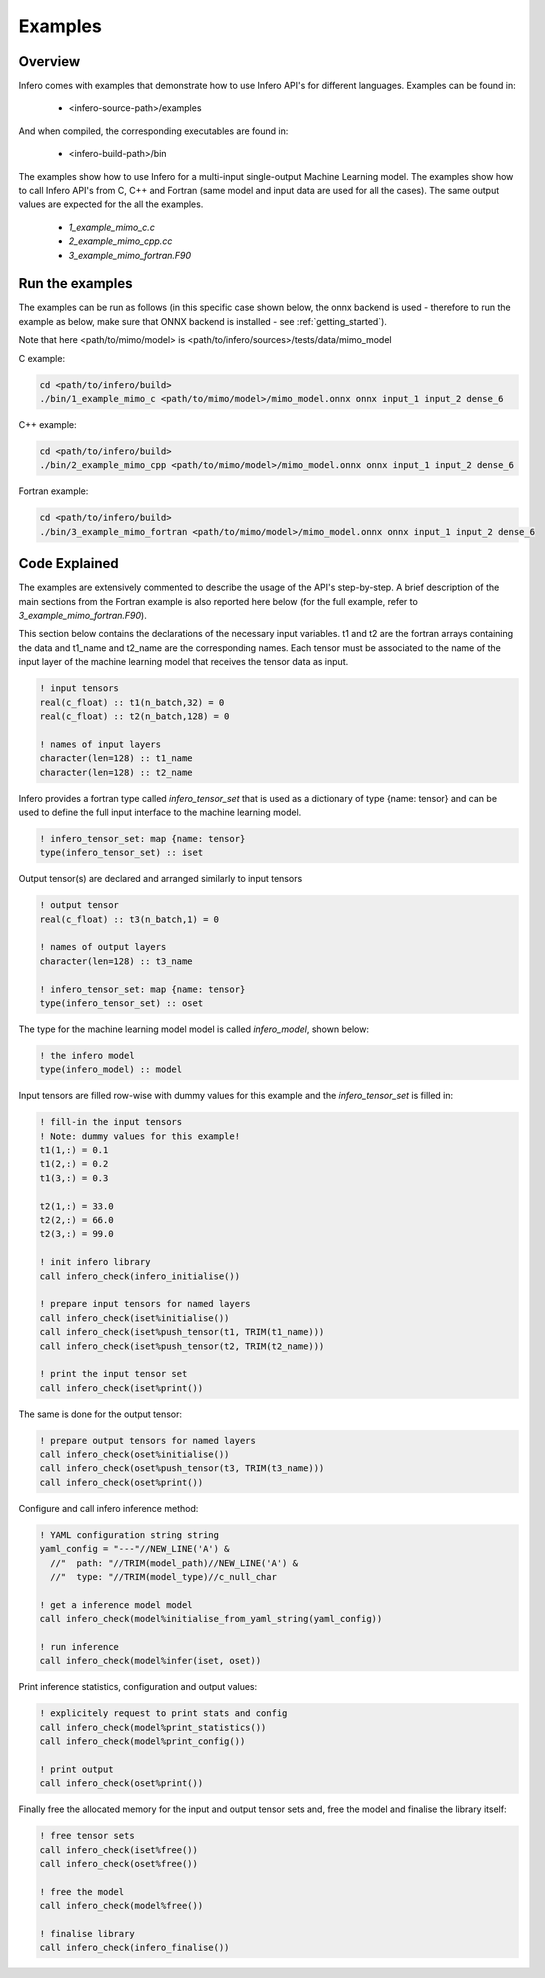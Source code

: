 .. _usage_examples:

Examples
========


Overview
--------

Infero comes with examples that demonstrate how to use Infero API's for different languages.
Examples can be found in:

 * <infero-source-path>/examples

And when compiled, the corresponding executables are found in:

 * <infero-build-path>/bin

The examples show how to use Infero for a multi-input single-output Machine Learning model. The examples show how to
call Infero API's from C, C++ and Fortran (same model and input data are used for all the cases). The same
output values are expected for the all the examples.

 * *1_example_mimo_c.c*
 * *2_example_mimo_cpp.cc*
 * *3_example_mimo_fortran.F90*


Run the examples
----------------

The examples can be run as follows (in this specific case shown below, the onnx backend is used - therefore to run the
example as below, make sure that ONNX backend is installed - see :ref:`getting_started`).

Note that here <path/to/mimo/model> is <path/to/infero/sources>/tests/data/mimo_model

C example:

.. code-block:: console

   cd <path/to/infero/build>
   ./bin/1_example_mimo_c <path/to/mimo/model>/mimo_model.onnx onnx input_1 input_2 dense_6

C++ example:

.. code-block:: console

   cd <path/to/infero/build>
   ./bin/2_example_mimo_cpp <path/to/mimo/model>/mimo_model.onnx onnx input_1 input_2 dense_6

Fortran example:

.. code-block:: console

   cd <path/to/infero/build>
   ./bin/3_example_mimo_fortran <path/to/mimo/model>/mimo_model.onnx onnx input_1 input_2 dense_6



Code Explained
----------------

The examples are extensively commented to describe the usage of the API's step-by-step. A brief description
of the main sections from the Fortran example is also reported here below (for the full example, refer
to *3_example_mimo_fortran.F90*).

This section below contains the declarations of the necessary input variables. t1 and t2 are the fortran arrays containing
the data and t1_name and t2_name are the corresponding names. Each tensor must be associated to the name of the
input layer of the machine learning model that receives the tensor data as input.

.. code-block:: fortran

   ! input tensors
   real(c_float) :: t1(n_batch,32) = 0
   real(c_float) :: t2(n_batch,128) = 0

   ! names of input layers
   character(len=128) :: t1_name
   character(len=128) :: t2_name

Infero provides a fortran type called *infero_tensor_set* that is used as a dictionary of type {name: tensor} and can be
used to define the full input interface to the machine learning model.

.. code-block:: fortran

   ! infero_tensor_set: map {name: tensor}
   type(infero_tensor_set) :: iset

Output tensor(s) are declared and arranged similarly to input tensors

.. code-block:: fortran

   ! output tensor
   real(c_float) :: t3(n_batch,1) = 0

   ! names of output layers
   character(len=128) :: t3_name

   ! infero_tensor_set: map {name: tensor}
   type(infero_tensor_set) :: oset

The type for the machine learning model model is called *infero_model*, shown below:

.. code-block:: fortran

   ! the infero model
   type(infero_model) :: model

Input tensors are filled row-wise with dummy values for this example and the *infero_tensor_set* is filled in:

.. code-block:: fortran

   ! fill-in the input tensors
   ! Note: dummy values for this example!
   t1(1,:) = 0.1
   t1(2,:) = 0.2
   t1(3,:) = 0.3

   t2(1,:) = 33.0
   t2(2,:) = 66.0
   t2(3,:) = 99.0

   ! init infero library
   call infero_check(infero_initialise())

   ! prepare input tensors for named layers
   call infero_check(iset%initialise())
   call infero_check(iset%push_tensor(t1, TRIM(t1_name)))
   call infero_check(iset%push_tensor(t2, TRIM(t2_name)))

   ! print the input tensor set
   call infero_check(iset%print())

The same is done for the output tensor:

.. code-block:: fortran

   ! prepare output tensors for named layers
   call infero_check(oset%initialise())
   call infero_check(oset%push_tensor(t3, TRIM(t3_name)))
   call infero_check(oset%print())


Configure and call infero inference method:

.. code-block:: fortran

   ! YAML configuration string string
   yaml_config = "---"//NEW_LINE('A') &
     //"  path: "//TRIM(model_path)//NEW_LINE('A') &
     //"  type: "//TRIM(model_type)//c_null_char

   ! get a inference model model
   call infero_check(model%initialise_from_yaml_string(yaml_config))

   ! run inference
   call infero_check(model%infer(iset, oset))


Print inference statistics, configuration and output values:

.. code-block:: fortran

   ! explicitely request to print stats and config
   call infero_check(model%print_statistics())
   call infero_check(model%print_config())

   ! print output
   call infero_check(oset%print())


Finally free the allocated memory for the input and output tensor sets and, free the model and
finalise the library itself:

.. code-block:: fortran

   ! free tensor sets
   call infero_check(iset%free())
   call infero_check(oset%free())

   ! free the model
   call infero_check(model%free())

   ! finalise library
   call infero_check(infero_finalise())
